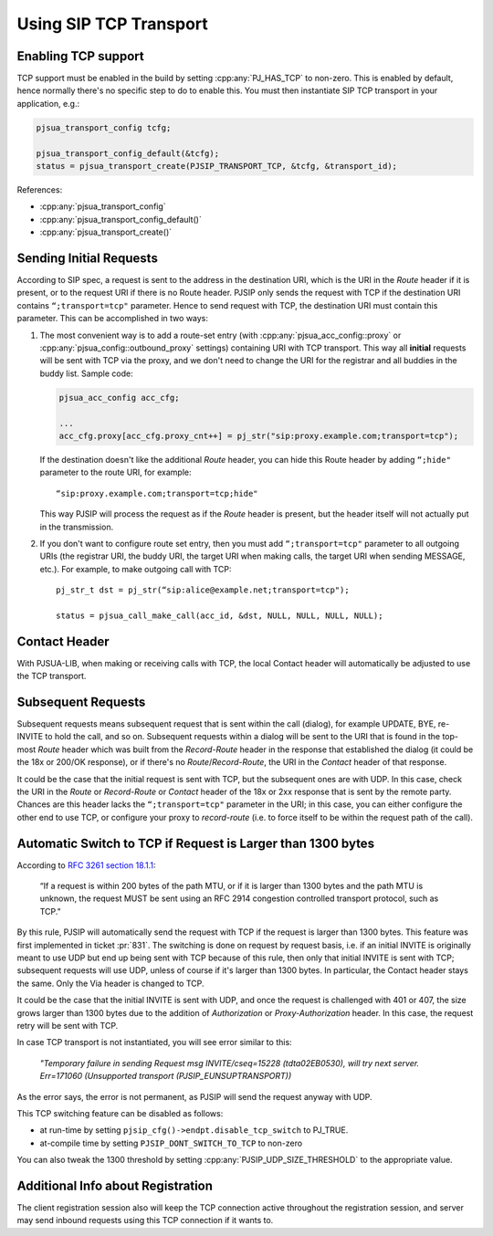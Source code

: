 Using SIP TCP Transport
=======================

Enabling TCP support
-------------------------------

TCP support must be enabled in the build by setting :cpp:any:`PJ_HAS_TCP` to non-zero. This is enabled by default, hence normally there's no specific step to do to enable this. You must then instantiate SIP TCP transport in your application, e.g.:

.. code-block:: c

   pjsua_transport_config tcfg;
   
   pjsua_transport_config_default(&tcfg); 
   status = pjsua_transport_create(PJSIP_TRANSPORT_TCP, &tcfg, &transport_id);


References:

- :cpp:any:`pjsua_transport_config`
- :cpp:any:`pjsua_transport_config_default()`
- :cpp:any:`pjsua_transport_create()`


Sending Initial Requests
------------------------------------

According to SIP spec, a request is sent to the address in the destination URI, which is the URI in the *Route* header if it is
present, or to the request URI if there is no Route header. PJSIP only sends the request with TCP if the destination URI contains ``“;transport=tcp"`` parameter. Hence to send request with TCP, the destination URI must contain this parameter. This can be accomplished in two ways:

1. The most convenient way is to add a route-set entry (with :cpp:any:`pjsua_acc_config::proxy` or :cpp:any:`pjsua_config::outbound_proxy` settings) containing URI with TCP transport. This way all **initial** requests will be sent with TCP via the proxy, and we don't need to change the URI for the registrar and all buddies in the buddy list. Sample code:

   .. code-block:: c
   
      pjsua_acc_config acc_cfg;
      
      ...
      acc_cfg.proxy[acc_cfg.proxy_cnt++] = pj_str("sip:proxy.example.com;transport=tcp");
   
   
   If the destination doesn't like the additional *Route* header, you can hide this Route header by adding ``“;hide"`` parameter to the route URI, for example:
   
   ::
   
      “sip:proxy.example.com;transport=tcp;hide"
   
   This way PJSIP will process the request as if the *Route* header is present, but the header itself will not actually put in the transmission.

2. If you don't want to configure route set entry, then you must add ``“;transport=tcp"`` parameter to all outgoing URIs (the registrar URI, the buddy URI, the target URI when making calls, the target URI when sending MESSAGE, etc.). For example, to make outgoing call with TCP: 

   ::
   
      pj_str_t dst = pj_str(“sip:alice@example.net;transport=tcp");
   
      status = pjsua_call_make_call(acc_id, &dst, NULL, NULL, NULL, NULL);


Contact Header
--------------------------

With PJSUA-LIB, when making or receiving calls with TCP, the local
Contact header will automatically be adjusted to use the TCP transport.

Subsequent Requests
-------------------------------

Subsequent requests means subsequent request that is sent within the
call (dialog), for example UPDATE, BYE, re-INVITE to hold the call, and
so on. Subsequent requests within a dialog will be sent to the URI that
is found in the top-most *Route* header which was built from the
*Record-Route* header in the response that established the dialog (it
could be the 18x or 200/OK response), or if there's no
*Route*/*Record-Route*, the URI in the *Contact* header of that
response.

It could be the case that the initial request is sent with TCP, but the
subsequent ones are with UDP. In this case, check the URI in the *Route*
or *Record-Route* or *Contact* header of the 18x or 2xx response that is
sent by the remote party. Chances are this header lacks the
``“;transport=tcp"`` parameter in the URI; in this case, you can either
configure the other end to use TCP, or configure your proxy to
*record-route* (i.e. to force itself to be within the request path of
the call).

Automatic Switch to TCP if Request is Larger than 1300 bytes
-----------------------------------------------------------------------
According to `RFC 3261 section 18.1.1 <http://tools.ietf.org/html/rfc3261#section-18.1.1>`__:

   “If a request is within 200 bytes of the path MTU, or if it is larger than 1300 bytes and the path MTU is unknown, the request MUST be sent using an RFC 2914 congestion controlled transport protocol, such as TCP."

By this rule, PJSIP will automatically send the request with TCP if the
request is larger than 1300 bytes. This feature was first implemented in
ticket :pr:`831`. The switching is done on request by request basis, i.e. if
an initial INVITE is originally meant to use UDP but end up being sent
with TCP because of this rule, then only that initial INVITE is sent
with TCP; subsequent requests will use UDP, unless of course if it's
larger than 1300 bytes. In particular, the Contact header stays the
same. Only the Via header is changed to TCP.

It could be the case that the initial INVITE is sent with UDP, and once
the request is challenged with 401 or 407, the size grows larger than
1300 bytes due to the addition of *Authorization* or
*Proxy-Authorization* header. In this case, the request retry will be
sent with TCP.

In case TCP transport is not instantiated, you will see error similar to
this:

   *"Temporary failure in sending Request msg INVITE/cseq=15228 (tdta02EB0530), will try next server. Err=171060 (Unsupported transport (PJSIP_EUNSUPTRANSPORT))*

As the error says, the error is not permanent, as PJSIP will send the
request anyway with UDP.

This TCP switching feature can be disabled as follows:

* at run-time by setting ``pjsip_cfg()->endpt.disable_tcp_switch`` to PJ_TRUE.
* at-compile time by setting ``PJSIP_DONT_SWITCH_TO_TCP`` to non-zero

You can also tweak the 1300 threshold by setting :cpp:any:`PJSIP_UDP_SIZE_THRESHOLD` to the appropriate value.

Additional Info about Registration
------------------------------------------

The client registration session also will keep the TCP connection active
throughout the registration session, and server may send inbound
requests using this TCP connection if it wants to.
